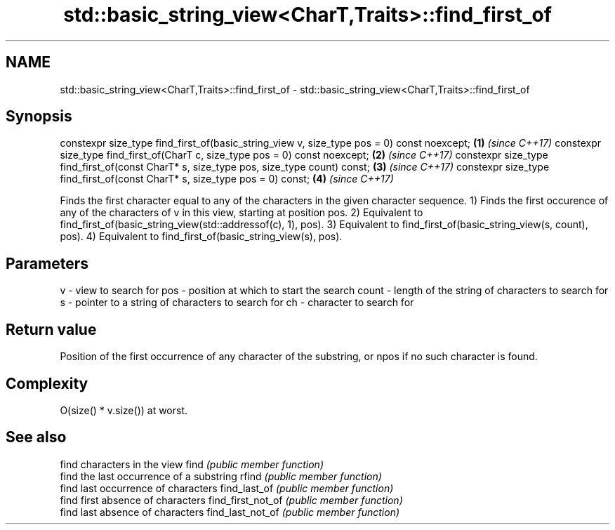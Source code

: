 .TH std::basic_string_view<CharT,Traits>::find_first_of 3 "2020.03.24" "http://cppreference.com" "C++ Standard Libary"
.SH NAME
std::basic_string_view<CharT,Traits>::find_first_of \- std::basic_string_view<CharT,Traits>::find_first_of

.SH Synopsis

constexpr size_type find_first_of(basic_string_view v, size_type pos = 0) const noexcept; \fB(1)\fP \fI(since C++17)\fP
constexpr size_type find_first_of(CharT c, size_type pos = 0) const noexcept;             \fB(2)\fP \fI(since C++17)\fP
constexpr size_type find_first_of(const CharT* s, size_type pos, size_type count) const;  \fB(3)\fP \fI(since C++17)\fP
constexpr size_type find_first_of(const CharT* s, size_type pos = 0) const;               \fB(4)\fP \fI(since C++17)\fP

Finds the first character equal to any of the characters in the given character sequence.
1) Finds the first occurence of any of the characters of v in this view, starting at position pos.
2) Equivalent to find_first_of(basic_string_view(std::addressof(c), 1), pos).
3) Equivalent to find_first_of(basic_string_view(s, count), pos).
4) Equivalent to find_first_of(basic_string_view(s), pos).

.SH Parameters


v     - view to search for
pos   - position at which to start the search
count - length of the string of characters to search for
s     - pointer to a string of characters to search for
ch    - character to search for


.SH Return value

Position of the first occurrence of any character of the substring, or npos if no such character is found.

.SH Complexity

O(size() * v.size()) at worst.

.SH See also


                  find characters in the view
find              \fI(public member function)\fP
                  find the last occurrence of a substring
rfind             \fI(public member function)\fP
                  find last occurrence of characters
find_last_of      \fI(public member function)\fP
                  find first absence of characters
find_first_not_of \fI(public member function)\fP
                  find last absence of characters
find_last_not_of  \fI(public member function)\fP




